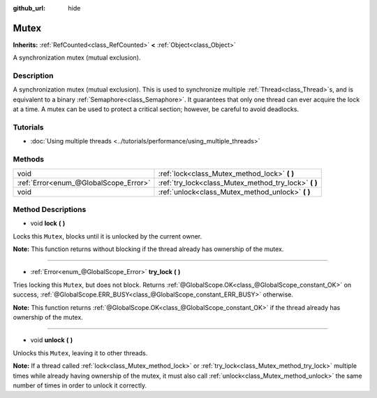 :github_url: hide

.. Generated automatically by doc/tools/make_rst.py in Godot's source tree.
.. DO NOT EDIT THIS FILE, but the Mutex.xml source instead.
.. The source is found in doc/classes or modules/<name>/doc_classes.

.. _class_Mutex:

Mutex
=====

**Inherits:** :ref:`RefCounted<class_RefCounted>` **<** :ref:`Object<class_Object>`

A synchronization mutex (mutual exclusion).

Description
-----------

A synchronization mutex (mutual exclusion). This is used to synchronize multiple :ref:`Thread<class_Thread>`\ s, and is equivalent to a binary :ref:`Semaphore<class_Semaphore>`. It guarantees that only one thread can ever acquire the lock at a time. A mutex can be used to protect a critical section; however, be careful to avoid deadlocks.

Tutorials
---------

- :doc:`Using multiple threads <../tutorials/performance/using_multiple_threads>`

Methods
-------

+---------------------------------------+----------------------------------------------------------+
| void                                  | :ref:`lock<class_Mutex_method_lock>` **(** **)**         |
+---------------------------------------+----------------------------------------------------------+
| :ref:`Error<enum_@GlobalScope_Error>` | :ref:`try_lock<class_Mutex_method_try_lock>` **(** **)** |
+---------------------------------------+----------------------------------------------------------+
| void                                  | :ref:`unlock<class_Mutex_method_unlock>` **(** **)**     |
+---------------------------------------+----------------------------------------------------------+

Method Descriptions
-------------------

.. _class_Mutex_method_lock:

- void **lock** **(** **)**

Locks this ``Mutex``, blocks until it is unlocked by the current owner.

**Note:** This function returns without blocking if the thread already has ownership of the mutex.

----

.. _class_Mutex_method_try_lock:

- :ref:`Error<enum_@GlobalScope_Error>` **try_lock** **(** **)**

Tries locking this ``Mutex``, but does not block. Returns :ref:`@GlobalScope.OK<class_@GlobalScope_constant_OK>` on success, :ref:`@GlobalScope.ERR_BUSY<class_@GlobalScope_constant_ERR_BUSY>` otherwise.

**Note:** This function returns :ref:`@GlobalScope.OK<class_@GlobalScope_constant_OK>` if the thread already has ownership of the mutex.

----

.. _class_Mutex_method_unlock:

- void **unlock** **(** **)**

Unlocks this ``Mutex``, leaving it to other threads.

**Note:** If a thread called :ref:`lock<class_Mutex_method_lock>` or :ref:`try_lock<class_Mutex_method_try_lock>` multiple times while already having ownership of the mutex, it must also call :ref:`unlock<class_Mutex_method_unlock>` the same number of times in order to unlock it correctly.

.. |virtual| replace:: :abbr:`virtual (This method should typically be overridden by the user to have any effect.)`
.. |const| replace:: :abbr:`const (This method has no side effects. It doesn't modify any of the instance's member variables.)`
.. |vararg| replace:: :abbr:`vararg (This method accepts any number of arguments after the ones described here.)`
.. |constructor| replace:: :abbr:`constructor (This method is used to construct a type.)`
.. |static| replace:: :abbr:`static (This method doesn't need an instance to be called, so it can be called directly using the class name.)`
.. |operator| replace:: :abbr:`operator (This method describes a valid operator to use with this type as left-hand operand.)`
